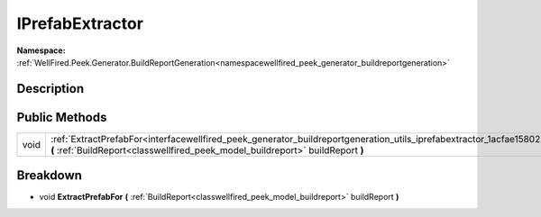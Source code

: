 .. _interfacewellfired_peek_generator_buildreportgeneration_utils_iprefabextractor:

IPrefabExtractor
=================

**Namespace:** :ref:`WellFired.Peek.Generator.BuildReportGeneration<namespacewellfired_peek_generator_buildreportgeneration>`

Description
------------



Public Methods
---------------

+-------------+-------------------------------------------------------------------------------------------------------------------------------------------------------------------------------------------------------------------------------+
|void         |:ref:`ExtractPrefabFor<interfacewellfired_peek_generator_buildreportgeneration_utils_iprefabextractor_1acfae1580220aa919c9e4f45edfb4c454>` **(** :ref:`BuildReport<classwellfired_peek_model_buildreport>` buildReport **)**   |
+-------------+-------------------------------------------------------------------------------------------------------------------------------------------------------------------------------------------------------------------------------+

Breakdown
----------

.. _interfacewellfired_peek_generator_buildreportgeneration_utils_iprefabextractor_1acfae1580220aa919c9e4f45edfb4c454:

- void **ExtractPrefabFor** **(** :ref:`BuildReport<classwellfired_peek_model_buildreport>` buildReport **)**

